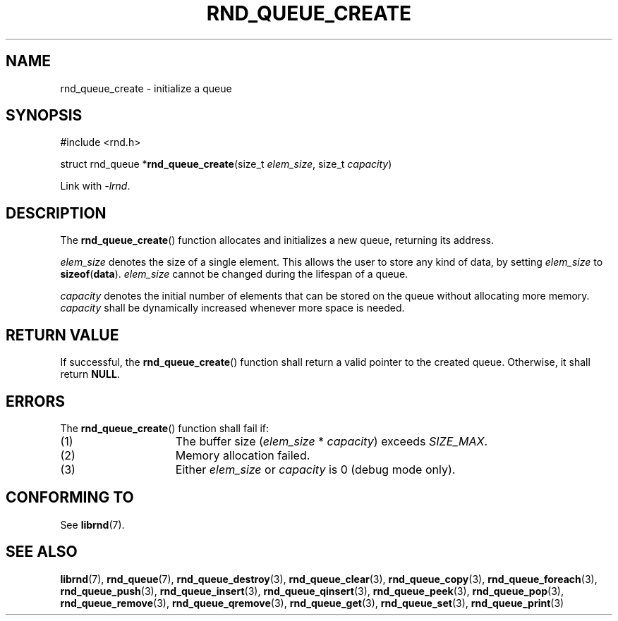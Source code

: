 .TH RND_QUEUE_CREATE 3 DATE "librnd-VERSION"
.SH NAME
rnd_queue_create \- initialize a queue
.SH SYNOPSIS
.ad l
#include <rnd.h>
.sp
struct rnd_queue
.RB * rnd_queue_create (size_t
.IR elem_size ,
size_t
.IR capacity )
.sp
Link with \fI-lrnd\fP.
.ad
.SH DESCRIPTION
The
.BR rnd_queue_create ()
function allocates and initializes a new queue, returning its address.
.P
.I elem_size
denotes the size of a single element. This allows the user to store any kind of
data, by setting
.I elem_size
to
.BR sizeof ( data ).
.I elem_size
cannot be changed during the lifespan of a queue.
.P
.I capacity
denotes the initial number of elements that can be stored on the queue without
allocating more memory.
.I capacity
shall be dynamically increased whenever more space is needed.
.SH RETURN VALUE
If successful, the
.BR rnd_queue_create ()
function shall return a valid pointer to the created queue. Otherwise, it shall
return
.BR NULL .
.SH ERRORS
The
.BR rnd_queue_create ()
function shall fail if:
.IP (1) 1.5i
The buffer size
.RI ( elem_size "\ *\ " capacity )
exceeds
.IR SIZE_MAX .
.IP (2) 1.5i
Memory allocation failed.
.IP (3) 1.5i
Either
.I elem_size
or
.I capacity
is 0 (debug mode only).
.SH CONFORMING TO
See
.BR librnd (7).
.SH SEE ALSO
.ad l
.BR librnd (7),
.BR rnd_queue (7),
.BR rnd_queue_destroy (3),
.BR rnd_queue_clear (3),
.BR rnd_queue_copy (3),
.BR rnd_queue_foreach (3),
.BR rnd_queue_push (3),
.BR rnd_queue_insert (3),
.BR rnd_queue_qinsert (3),
.BR rnd_queue_peek (3),
.BR rnd_queue_pop (3),
.BR rnd_queue_remove (3),
.BR rnd_queue_qremove (3),
.BR rnd_queue_get (3),
.BR rnd_queue_set (3),
.BR rnd_queue_print (3)
